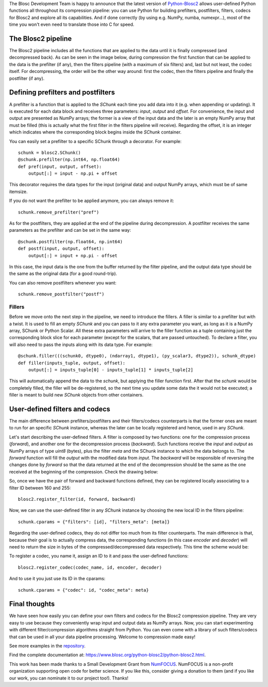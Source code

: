 .. title: User Defined Pipeline for Python-Blosc2
.. author: Marta Iborra
.. slug: python-blosc2-pipeline
.. date: 2022-12-15 8:00:20 UTC
.. tags: blosc2 python user-defined filters codecs
.. category:
.. link:
.. description:
.. type: text


The Blosc Development Team is happy to announce that the latest version of  `Python-Blosc2 <https://github.com/Blosc/python-blosc2>`_ allows user-defined Python functions all throughout its compression pipeline: you can use Python for building prefilters, postfilters, filters, codecs for Blosc2 and explore all its capabilities.  And if done correctly (by using e.g. NumPy, numba, numexpr...), most of the time you won't even need to translate those into C for speed.

The Blosc2 pipeline
-------------------

The Blosc2 pipeline includes all the functions that are applied to the data until it is finally compressed (and decompressed back). As can be seen in the image below, during compression the first function that can be applied to the data is the prefilter (if any), then the filters pipeline (with a maximum of six filters) and, last but not least, the codec itself. For decompressing, the order will be the other way around: first the codec, then the filters pipeline and finally the postfilter (if any).

.. image:: /images/blosc2-pipeline/blosc2-pipeline.png
  :width: 50%
  :alt: blosc2-pipeline
  :align: center

Defining prefilters and postfilters
-----------------------------------

A prefilter is a function that is applied to the `SChunk` each time you add data into it (e.g. when appending or updating). It is executed for each data block and receives three parameters: `input`, `output` and `offset`. For convenience, the input and output are presented as NumPy arrays; the former is a view of the input data and the later is an empty NumPy array that must be filled (this is actually what the first filter in the filters pipeline will receive). Regarding the offset, it is an integer which indicates where the corresponding block begins inside the `SChunk` container.

You can easily set a prefilter to a specific SChunk through a decorator.  For example::

    schunk = blosc2.SChunk()
    @schunk.prefilter(np.int64, np.float64)
    def pref(input, output, offset):
        output[:] = input - np.pi + offset

This decorator requires the data types for the input (original data) and output NumPy arrays, which must be of same itemsize.

If you do not want the prefilter to be applied anymore, you can always remove it::

    schunk.remove_prefilter("pref")

As for the postfilters, they are applied at the end of the pipeline during decompression. A postfilter receives the same parameters as the prefilter and can be set in the same way::

    @schunk.postfilter(np.float64, np.int64)
    def postf(input, output, offset):
        output[:] = input + np.pi - offset

In this case, the input data is the one from the buffer returned by the filter pipeline, and the output data type should be the same as the original data (for a good round-trip).

You can also remove postfilters whenever you want::

    schunk.remove_postfilter("postf")

Fillers
^^^^^^^

Before we move onto the next step in the pipeline, we need to introduce the fillers. A filler is similar to a prefilter but with a twist. It is used to fill an empty `SChunk` and you can pass to it any extra parameter you want, as long as it is a NumPy array, SChunk or Python Scalar. All these extra parameters will arrive to the filler function as a tuple containing just the corresponding block slice for each parameter (except for the scalars, that are passed untouched). To declare a filter, you will also need to pass the inputs along with its data type.  For example::

    @schunk.filler(((schunk0, dtype0), (ndarray1, dtype1), (py_scalar3, dtype2)), schunk_dtype)
    def filler(inputs_tuple, output, offset):
        output[:] = inputs_tuple[0] - inputs_tuple[1] * inputs_tuple[2]

This will automatically append the data to the `schunk`, but applying the filler function first. After that the `schunk` would be completely filled, the filler will be de-registered, so the next time you update some data the it would not be executed; a filler is meant to build new `SChunk` objects from other containers.

User-defined filters and codecs
-------------------------------

The main difference between prefilters/postfilters and their filters/codecs counterparts is that the former ones are meant to run for an specific `SChunk` instance, whereas the later can be locally registered and hence, used in any `SChunk`.

Let's start describing the user-defined filters. A filter is composed by two functions: one for the compression process (*forward*), and another one for the decompression process (*backward*). Such functions receive the `input` and `output` as NumPy arrays of type `uint8` (bytes), plus the filter `meta` and the SChunk instance to which the data belongs to. The *forward* function will fill the `output` with the modified data from `input`. The *backward* will be responsible of reversing the changes done by *forward* so that the data returned at the end of the decompression should be the same as the one received at the beginning of the compression. Check the drawing below:

.. image:: /images/blosc2-pipeline/forward.png
  :width: 35%
  :alt: forward

.. image:: /images/blosc2-pipeline/backward.png
  :width: 35%
  :alt: backward

So, once we have the pair of forward and backward functions defined, they can be registered locally associating to a filter ID between 160 and 255::

    blosc2.register_filter(id, forward, backward)

Now, we can use the user-defined filter in any `SChunk` instance by choosing the new local ID in the filters pipeline::

    schunk.cparams = {"filters": [id], "filters_meta": [meta]}

Regarding the user-defined codecs, they do not differ too much from its filter counterparts. The main difference is that, because their goal is to actually compress data, the corresponding functions (in this case *encoder* and *decoder*) will need to return the size in bytes of the compressed/decompressed data respectively. This time the scheme would be:

.. image:: /images/blosc2-pipeline/encoder.png
  :width: 45%
  :alt: encoder

.. image:: /images/blosc2-pipeline/decoder.png
  :width: 45%
  :alt: decoder

To register a codec, you name it, assign an ID to it and pass the user-defined functions::

    blosc2.register_codec(codec_name, id, encoder, decoder)

And to use it you just use its ID in the cparams::

    schunk.cparams = {"codec": id, "codec_meta": meta}

Final thoughts
--------------

We have seen how easily you can define your own filters and codecs for the Blosc2 compression pipeline.  They are very easy to use because they conveniently wrap input and output data as NumPy arrays.  Now, you can start experimenting with different filter/compression algorithms straight from Python.  You can even come with a library of such filters/codecs that can be used in all your data pipeline processing.  Welcome to compression made easy!

See more examples in the `repository <https://github.com/Blosc/python-blosc2/tree/main/examples>`_.

Find the complete documentation at: https://www.blosc.org/python-blosc2/python-blosc2.html.

This work has been made thanks to a Small Development Grant from `NumFOCUS <https://numfocus.org>`_.
NumFOCUS is a non-profit organization supporting open code for better science.  If you like this, consider giving a donation to them (and if you like our work, you can nominate it to our project too!).  Thanks!
